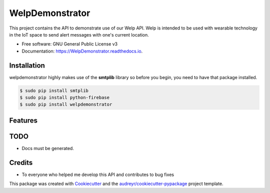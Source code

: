================
WelpDemonstrator
================


.. image:: https://img.shields.io/travis/chitsikaR/WelpDemonstrator.svg
        :target: https://travis-ci.com/chitsikaR/WelpDemonstrator

.. image:: https://readthedocs.org/projects/Welpdemonstrator/badge/?version=latest
        :target: https://WelpDemonstrator.readthedocs.io/en/latest/?badge=latest
        

.. image:: https://travis-ci.org/chitsikaR/WelpDemonstrator.png?branch=master
        :target: https://travis-ci.org/chitsikaR/WelpDemonstrator


This project contains the API to demonstrate use of our Welp API. Welp is intended to be used with wearable technology in the IoT space to send alert messages with one's current location.


* Free software: GNU General Public License v3
* Documentation: https://WelpDemonstrator.readthedocs.io.

Installation
-----------------

welpdemonstrator highly makes use of the **smtplib** library so before you begin, you need to have that package installed.

.. code-block:: bash

    $ sudo pip install smtplib
    $ sudo pip install python-firebase
    $ sudo pip install welpdemonstrator

Features
--------

TODO
-------
* Docs must be generated.

Credits
-------
* To everyone who helped me develop this API and contributes to bug fixes

This package was created with Cookiecutter_ and the `audreyr/cookiecutter-pypackage`_ project template.

.. _Cookiecutter: https://github.com/audreyr/cookiecutter
.. _`audreyr/cookiecutter-pypackage`: https://github.com/audreyr/cookiecutter-pypackage
